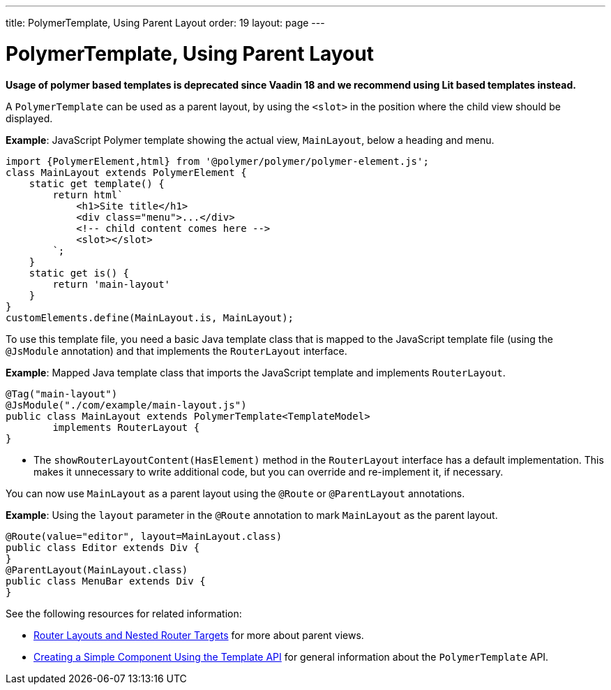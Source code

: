 ---
title: PolymerTemplate, Using Parent Layout
order: 19
layout: page
---

= PolymerTemplate, Using Parent Layout

*Usage of polymer based templates is deprecated since Vaadin 18 and we recommend using Lit based templates instead.*

A `PolymerTemplate` can be used as a parent layout, by using the `<slot>` in the position where the child view should be displayed.

*Example*: JavaScript Polymer template showing the actual view, `MainLayout`, below a heading and menu.

[source,js]
----
import {PolymerElement,html} from '@polymer/polymer/polymer-element.js';
class MainLayout extends PolymerElement {
    static get template() {
        return html`
            <h1>Site title</h1>
            <div class="menu">...</div>
            <!-- child content comes here -->
            <slot></slot>
        `;
    }
    static get is() {
        return 'main-layout'
    }
}
customElements.define(MainLayout.is, MainLayout);
----

To use this template file, you need a basic Java template class that is mapped to the JavaScript template file (using the `@JsModule` annotation) and that implements the `RouterLayout` interface.

*Example*: Mapped Java template class that imports the JavaScript template and implements `RouterLayout`.

[source,java]
----
@Tag("main-layout")
@JsModule("./com/example/main-layout.js")
public class MainLayout extends PolymerTemplate<TemplateModel>
        implements RouterLayout {
}
----
* The `showRouterLayoutContent(HasElement)` method in the `RouterLayout` interface has a default implementation. This makes it unnecessary to write additional code, but you can override and re-implement it, if necessary.

You can now use `MainLayout` as a parent layout using the `@Route` or `@ParentLayout` annotations.

*Example*: Using the `layout` parameter in the `@Route` annotation to mark `MainLayout` as the parent layout.

[source,java]
----
@Route(value="editor", layout=MainLayout.class)
public class Editor extends Div {
}
@ParentLayout(MainLayout.class)
public class MenuBar extends Div {
}
----

See the following resources for related information:

* <<../routing/tutorial-router-layout#,Router Layouts and Nested Router Targets>> for more about parent views.
* <<tutorial-template-basic#,Creating a Simple Component Using the Template API>> for general information about the `PolymerTemplate` API.